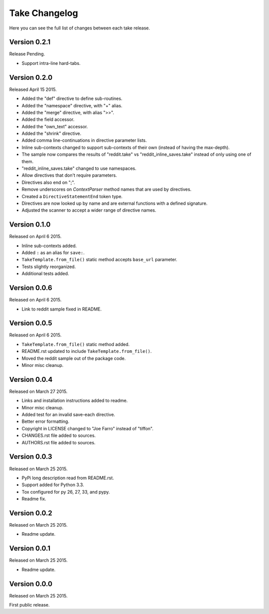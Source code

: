 Take Changelog
==============

Here you can see the full list of changes between each take release.


Version 0.2.1
-------------

Release Pending.

- Support intra-line hard-tabs.


Version 0.2.0
-------------

Released April 15 2015.

- Added the "def" directive to define sub-routines.
- Added the "namespace" directive, with "+" alias.
- Added the "merge" directive, with alias ">>".
- Added the field accessor.
- Added the "own_text" accessor.
- Added the "shrink" directive.
- Added comma line-continuations in directive parameter lists.
- Inline sub-contexts changed to support sub-contexts of their own (instead of having the max-depth).
- The sample now compares the results of "reddit.take" vs "reddit_inline_saves.take" instead of only using one of them.
- "reddit_inline_saves.take" changed to use namespaces.

- Allow directives that don't require parameters.
- Directives also end on ";".
- Remove underscores on `ContextParser` method names that are used by directives.
- Created a ``DirectiveStatementEnd`` token type.
- Directives are now looked up by name and are external functions with a defined signature.
- Adjusted the scanner to accept a wider range of directive names.


Version 0.1.0
-------------

Released on April 6 2015.

- Inline sub-contexts added.
- Added ``:`` as an alias for ``save:``.
- ``TakeTemplate.from_file()`` static method accepts ``base_url`` parameter.
- Tests slightly reorganized.
- Additional tests added.


Version 0.0.6
-------------

Released on April 6 2015.

- Link to reddit sample fixed in README.


Version 0.0.5
-------------

Released on April 6 2015.

- ``TakeTemplate.from_file()`` static method added.
- README.rst updated to include ``TakeTemplate.from_file()``.
- Moved the reddit sample out of the package code.
- Minor misc cleanup.


Version 0.0.4
-------------

Released on March 27 2015.

- Links and installation instructions added to readme.
- Minor misc cleanup.
- Added test for an invalid save-each directive.
- Better error formatting.
- Copyright in LICENSE changed to "Joe Farro" instead of "tiffon".
- CHANGES.rst file added to sources.
- AUTHORS.rst file added to sources.


Version 0.0.3
-------------

Released on March 25 2015.

- PyPi long description read from README.rst.
- Support added for Python 3.3.
- Tox configured for py 26, 27, 33, and pypy.
- Readme fix.


Version 0.0.2
-------------

Released on March 25 2015.

- Readme update.


Version 0.0.1
-------------

Released on March 25 2015.

- Readme update.


Version 0.0.0
-------------

Released on March 25 2015.

First public release.
